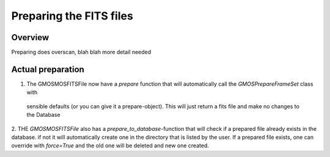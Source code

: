 ************************
Preparing the FITS files
************************

Overview
^^^^^^^^

Preparing does overscan, blah blah more detail needed


Actual preparation
^^^^^^^^^^^^^^^^^^

1. The GMOSMOSFITSFile now have a `prepare` function that will automatically call the `GMOSPrepareFrameSet` class with
 sensible defaults (or you can give it a prepare-object). This will just return a fits file and make no changes to the Database

2. THE `GMOSMOSFITSFile` also has a `prepare_to_database`-function that will check if a prepared file already exists in the database.
if not it will automatically create one in the directory that is listed by the user. If a prepared file exists, one can override
with `force=True` and the old one will be deleted and new one created.
